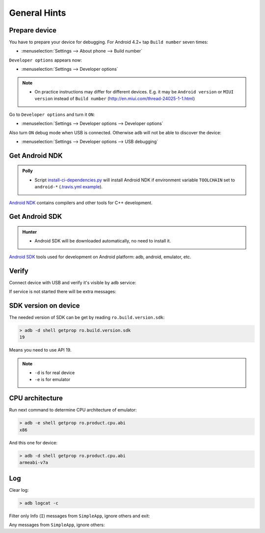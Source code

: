 .. Copyright (c) 2016, Ruslan Baratov
.. All rights reserved.

.. spelling::

  adb

General Hints
-------------

Prepare device
==============

You have to prepare your device for debugging. For Android 4.2+
tap ``Build number`` seven times:

* :menuselection:`Settings --> About phone --> Build number`

``Developer options`` appears now:

* :menuselection:`Settings --> Developer options`

.. seealso::

  * `Enabling On-device Developer Options <https://developer.android.com/studio/run/device.html#developer-device-options>`__

.. note::

  * On practice instructions may differ for different devices. E.g. it may be
    ``Android version`` or ``MIUI version`` instead of ``Build number``
    (http://en.miui.com/thread-24025-1-1.html)

Go to ``Developer options`` and turn it ``ON``:

* :menuselection:`Settings --> Developer options --> Developer options`

Also turn ``ON`` debug mode when USB is connected. Otherwise ``adb`` will not
be able to discover the device:

* :menuselection:`Settings --> Developer options --> USB debugging`

Get Android NDK
===============

.. admonition:: Polly

  * Script `install-ci-dependencies.py`_ will install Android NDK if environment
    variable ``TOOLCHAIN`` set to ``android-*`` (`.travis.yml example`_).

`Android NDK`_ contains compilers and other tools for C++ development.

.. _install-ci-dependencies.py: https://github.com/ruslo/polly/blob/d71cc9ad1c68f78b12a33ad91e171f5b82fcc65b/bin/install-ci-dependencies.py
.. _.travis.yml example: https://github.com/forexample/hunter-simple/blob/989d83359ccd73b4f3a544d02d10895c24ccce3f/.travis.yml#L123-L130
.. _Android NDK: https://developer.android.com/ndk/downloads/index.html

Get Android SDK
===============

.. admonition:: Hunter

  * Android SDK will be downloaded automatically, no need to install it.

`Android SDK`_ tools used for development on Android platform:
adb, android, emulator, etc.

.. _Android SDK: https://developer.android.com/studio/index.html#downloads

Verify
======

Connect device with USB and verify it's visible by ``adb`` service:

.. code-block:: none
  :emphasize-lines: 3

  > adb devices
  List of devices attached
  MTPxxx device

If service is not started there will be extra messages:

.. code-block:: none
  :emphasize-lines: 3-4

  > adb devices
  List of devices attached
  * daemon not running. starting it now on port 5037 *
  * daemon started successfully *
  MTPxxx device

SDK version on device
=====================

The needed version of SDK can be get by reading ``ro.build.version.sdk``:

.. code-block:: none

  > adb -d shell getprop ro.build.version.sdk
  19

Means you need to use API 19.

.. note::

  * ``-d`` is for real device
  * ``-e`` is for emulator

CPU architecture
================

Run next command to determine CPU architecture of emulator:

.. code-block:: none

  > adb -e shell getprop ro.product.cpu.abi
  x86

And this one for device:

.. code-block:: none

  > adb -d shell getprop ro.product.cpu.abi
  armeabi-v7a

Log
===

.. seealso::

  * `logcat <https://developer.android.com/studio/command-line/logcat.html>`__

Clear log:

.. code-block:: none

  > adb logcat -c

Filter only Info (``I``) messages from ``SimpleApp``, ignore others and exit:

.. code-block:: none
  :emphasize-lines: 4

  > adb logcat -d SimpleApp:I '*:S'
  --------- beginning of /dev/log/main
  --------- beginning of /dev/log/system
  I/SimpleApp( 9015): Hello from Android! (Not debug)
  >

Any messages from ``SimpleApp``, ignore others:

.. code-block:: none
  :emphasize-lines: 1

  > adb logcat -d 'SimpleApp:*' '*:S'
  --------- beginning of /dev/log/main
  --------- beginning of /dev/log/system
  I/SimpleApp( 9015): Hello from Android! (Not debug)
  >
